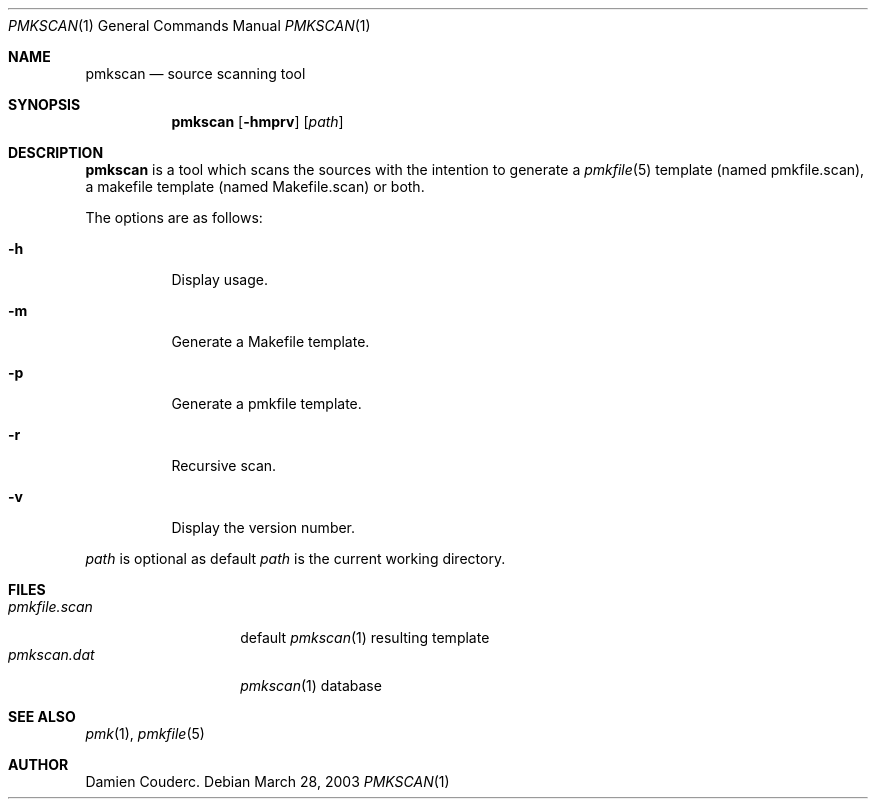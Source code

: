 .\" $Id$

.Dd March 28, 2003
.Dt PMKSCAN 1
.Os

.Sh NAME
.Nm pmkscan
.Nd source scanning tool

.Sh SYNOPSIS
.Nm
.Bk -words
.Op Fl hmprv
.Op Ar path
.Ek

.Sh DESCRIPTION
.Nm
is a tool which scans the sources with the intention to generate a
.Xr pmkfile 5
template (named pmkfile.scan), a makefile template (named Makefile.scan)
or both.
.Pp
The options are as follows:
.Bl -tag -width Ds
.It Fl h
Display usage.
.It Fl m
Generate a Makefile template.
.It Fl p
Generate a pmkfile template.
.It Fl r
Recursive scan.
.It Fl v
Display the version number.
.El
.Pp
.Ar path
is optional as default
.Ar path
is the current working directory.
.Sh FILES
.Bl -tag -width "pmkfile.scan" -compact
.It Pa pmkfile.scan
default
.Xr pmkscan 1
resulting template
.It Pa pmkscan.dat
.Xr pmkscan 1
database
.El

.Sh SEE ALSO
.Xr pmk 1 ,
.Xr pmkfile 5

.Sh AUTHOR
.An Damien Couderc .

